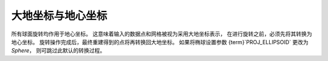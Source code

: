 大地坐标与地心坐标
-----------------------

所有球面旋转均作用于地心坐标。  
这意味着输入的数据点和网格被视为采用大地坐标表示，  
在进行旋转之前，必须先将其转换为地心坐标。  
旋转操作完成后，最终重建得到的点将再转换回大地坐标。  
如果将椭球设置参数 {term}`PROJ_ELLIPSOID` 更改为 *Sphere*，  
则可跳过此默认的转换过程。
